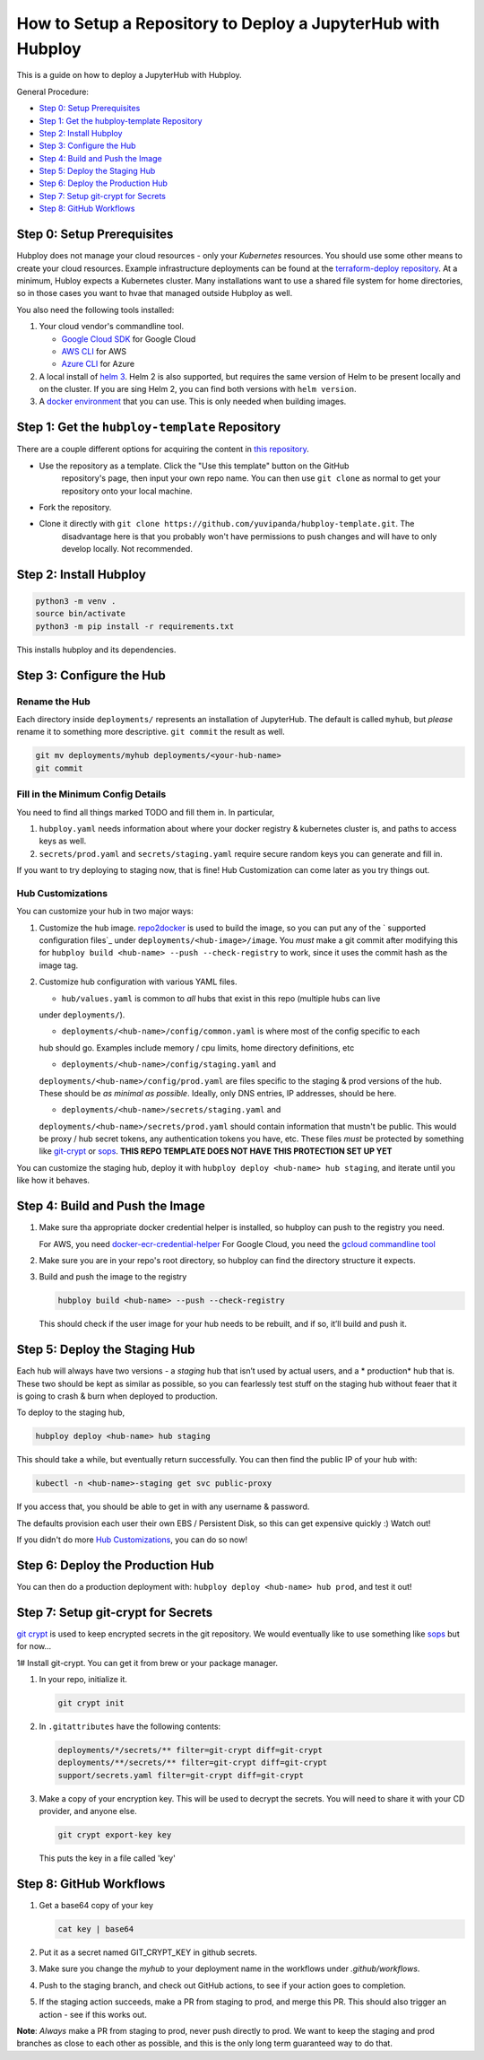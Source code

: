 =============================================================
How to Setup a Repository to Deploy a JupyterHub with Hubploy
=============================================================

This is a guide on how to deploy a JupyterHub with Hubploy. 

General Procedure:

* `Step 0: Setup Prerequisites`_
* `Step 1: Get the hubploy-template Repository`_
* `Step 2: Install Hubploy`_
* `Step 3: Configure the Hub`_
* `Step 4: Build and Push the Image`_
* `Step 5: Deploy the Staging Hub`_
* `Step 6: Deploy the Production Hub`_
* `Step 7: Setup git-crypt for Secrets`_
* `Step 8: GitHub Workflows`_


Step 0: Setup Prerequisites
===========================

Hubploy does not manage your cloud resources - only your *Kubernetes* resources. You should use 
some other means to create your cloud resources. Example infrastructure deployments can be found 
at the `terraform-deploy repository <https://github.com/pangeo-data/terraform-deploy>`_. At a 
minimum, Hubloy expects a Kubernetes cluster. Many installations want to use a shared file system 
for home directories, so in those cases you want to hvae that managed outside Hubploy as well.

You also need the following tools installed:

#. Your cloud vendor's commandline tool.

   * `Google Cloud SDK <https://cloud.google.com/sdk/>`_ for Google Cloud
   * `AWS CLI <https://aws.amazon.com/cli/>`_ for AWS
   * `Azure CLI <https://docs.microsoft.com/en-us/cli/azure/>`_ for Azure

#. A local install of `helm 3 <https://helm.sh/docs/intro/install/>`_. Helm 2 is also supported, 
   but requires the same version of Helm to be present locally and on the cluster. If you are sing 
   Helm 2, you can find both versions with ``helm version``.

#. A `docker environment <https://docs.docker.com/install/>`_ that you can use. This is only 
   needed when building images.


Step 1: Get the ``hubploy-template`` Repository
=================================================

There are a couple different options for acquiring the content in `this repository`_. 

* Use the repository as a template. Click the "Use this template" button on the GitHub 
   repository's page, then input your own repo name. You can then use ``git clone`` as normal to 
   get your repository onto your local machine.

* Fork the repository. 

* Clone it directly with ``git clone https://github.com/yuvipanda/hubploy-template.git``. The 
   disadvantage here is that you probably won't have permissions to push changes and will have to 
   only develop locally. Not recommended.


Step 2: Install Hubploy
=======================

.. code:: bash

   python3 -m venv .
   source bin/activate
   python3 -m pip install -r requirements.txt

This installs hubploy and its dependencies.


Step 3: Configure the Hub
=========================

Rename the Hub
--------------

Each directory inside ``deployments/`` represents an installation of JupyterHub. The default is 
called ``myhub``, but *please* rename it to something more descriptive. ``git commit`` the result 
as well.

.. code:: bash

   git mv deployments/myhub deployments/<your-hub-name>
   git commit


Fill in the Minimum Config Details
----------------------------------

You need to find all things marked TODO and fill them in. In particular,

1. ``hubploy.yaml`` needs information about where your docker registry & kubernetes cluster is, 
   and paths to access keys as well.
2. ``secrets/prod.yaml`` and ``secrets/staging.yaml`` require secure random keys you can generate 
   and fill in.

If you want to try deploying to staging now, that is fine! Hub Customization can come later as you 
try things out.


Hub Customizations
------------------

You can customize your hub in two major ways:

#. Customize the hub image. `repo2docker`_ is used to build the image, so you can put any of the `
   supported configuration files`_ under ``deployments/<hub-image>/image``. You *must* make a git 
   commit after modifying this for ``hubploy build <hub-name> --push --check-registry`` to work, 
   since it uses the commit hash as the image tag.

#. Customize hub configuration with various YAML files.

   * ``hub/values.yaml`` is common to *all* hubs that exist in this repo (multiple hubs can live 
   under ``deployments/``).

   * ``deployments/<hub-name>/config/common.yaml`` is where most of the config specific to each 
   hub should go. Examples include memory / cpu limits, home directory definitions, etc

   * ``deployments/<hub-name>/config/staging.yaml`` and 
   ``deployments/<hub-name>/config/prod.yaml`` 
   are files specific to the staging & prod versions of the hub. These should be *as minimal as 
   possible*. Ideally, only DNS entries, IP addresses, should be here.

   * ``deployments/<hub-name>/secrets/staging.yaml`` and 
   ``deployments/<hub-name>/secrets/prod.yaml`` 
   should contain information that mustn't be public. This would be proxy / hub secret 
   tokens, any authentication tokens you have, etc. These files *must* be protected by something 
   like `git-crypt <https://github.com/AGWA/git-crypt>`_ or 
   `sops <https://github.com/mozilla/sops>`_. 
   **THIS REPO TEMPLATE DOES NOT HAVE THIS PROTECTION SET UP YET**


You can customize the staging hub, deploy it with ``hubploy deploy <hub-name> hub staging``, and 
iterate until you like how it behaves.


Step 4: Build and Push the Image
================================

#. Make sure tha appropriate docker credential helper is installed, so hubploy can push to the 
   registry you need.

   For AWS, you need `docker-ecr-credential-helper <https://github.com/awslabs/
   amazon-ecr-credential-helper>`_
   For Google Cloud, you need the `gcloud commandline tool <https://cloud.google.com/sdk/>`_

#. Make sure you are in your repo's root directory, so hubploy can find the directory structure it 
   expects.

#. Build and push the image to the registry

   .. code:: bash

      hubploy build <hub-name> --push --check-registry

   This should check if the user image for your hub needs to be rebuilt, and if so, it’ll build 
   and push it.


Step 5: Deploy the Staging Hub
==============================

Each hub will always have two versions - a *staging* hub that isn’t used by actual users, and a *
production* hub that is. These two should be kept as similar as possible, so you can fearlessly 
test stuff on the staging hub without feaer that it is going to crash & burn when deployed to 
production.

To deploy to the staging hub,

.. code:: bash

   hubploy deploy <hub-name> hub staging

This should take a while, but eventually return successfully. You can then find the public IP of 
your hub with:

.. code:: bash

   kubectl -n <hub-name>-staging get svc public-proxy

If you access that, you should be able to get in with any username & password.

The defaults provision each user their own EBS / Persistent Disk, so this can get expensive 
quickly :) Watch out!

If you didn't do more `Hub Customizations`_, you can do so now!


Step 6: Deploy the Production Hub
=================================

You can then do a production deployment with: ``hubploy deploy <hub-name> hub prod``, and test it 
out!


Step 7: Setup git-crypt for Secrets
===================================

`git crypt <https://github.com/AGWA/git-crypt>`_ is used to keep encrypted secrets in the git 
repository. We would eventually like to use something like 
`sops <https://github.com/mozilla/sops>`_
but for now...

1# Install git-crypt. You can get it from brew or your package manager.

#. In your repo, initialize it.

   .. code:: bash

      git crypt init

#. In ``.gitattributes`` have the following contents:

   .. code::

      deployments/*/secrets/** filter=git-crypt diff=git-crypt
      deployments/**/secrets/** filter=git-crypt diff=git-crypt
      support/secrets.yaml filter=git-crypt diff=git-crypt

#. Make a copy of your encryption key. This will be used to decrypt the secrets. You will need to 
   share it with your CD provider, and anyone else.

   .. code::

      git crypt export-key key

   This puts the key in a file called 'key'


Step 8: GitHub Workflows
========================

#. Get a base64 copy of your key

   .. code:: bash

      cat key | base64

#. Put it as a secret named GIT_CRYPT_KEY in github secrets.

#. Make sure you change the `myhub` to your deployment name in the
   workflows under `.github/workflows`.

#. Push to the staging branch, and check out GitHub actions, to
   see if your action goes to completion.

#. If the staging action succeeds, make a PR from staging to prod,
   and merge this PR. This should also trigger an action - see if
   this works out.

**Note**: *Always* make a PR from staging to prod, never push directly to prod. We want to keep 
the staging and prod branches as close to each other as possible, and this is the only long term 
guaranteed way to do that.

.. _this repository: https://github.com/yuvipanda/hubploy-template
.. _repo2docker: https://repo2docker.readthedocs.io/
.. _supported configuration files: https://repo2docker.readthedocs.io/en/latest/config_files.html
